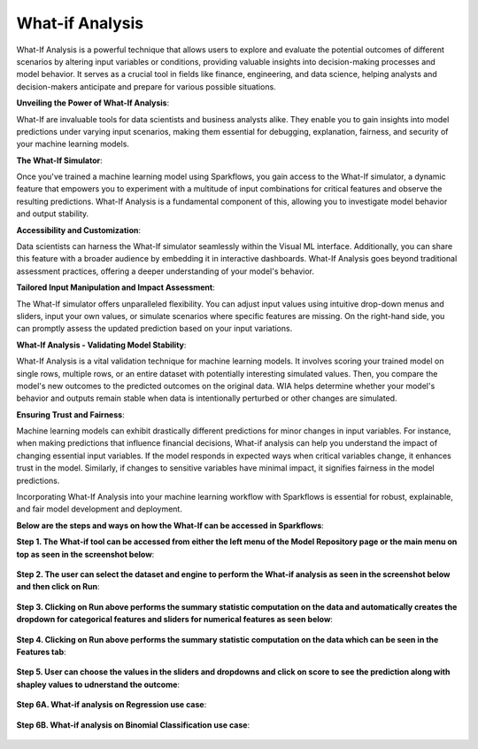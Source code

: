 What-if Analysis
======

What-If Analysis is a powerful technique that allows users to explore and evaluate the potential outcomes of different scenarios by altering input variables or conditions, providing valuable insights into decision-making processes and model behavior. It serves as a crucial tool in fields like finance, engineering, and data science, helping analysts and decision-makers anticipate and prepare for various possible situations.
  
**Unveiling the Power of What-If Analysis**:
  
What-If are invaluable tools for data scientists and business analysts alike. They enable you to gain insights into model predictions under varying input scenarios, making them essential for debugging, explanation, fairness, and security of your machine learning models.

**The What-If Simulator**:
  
Once you've trained a machine learning model using Sparkflows, you gain access to the What-If simulator, a dynamic feature that empowers you to experiment with a multitude of input combinations for critical features and observe the resulting predictions. What-If Analysis is a fundamental component of this, allowing you to investigate model behavior and output stability.

**Accessibility and Customization**:
  
Data scientists can harness the What-If simulator seamlessly within the Visual ML interface. Additionally, you can share this feature with a broader audience by embedding it in interactive dashboards. What-If Analysis goes beyond traditional assessment practices, offering a deeper understanding of your model's behavior.

**Tailored Input Manipulation and Impact Assessment**:
  
The What-If simulator offers unparalleled flexibility. You can adjust input values using intuitive drop-down menus and sliders, input your own values, or simulate scenarios where specific features are missing. On the right-hand side, you can promptly assess the updated prediction based on your input variations.

**What-If Analysis - Validating Model Stability**:
  
What-If Analysis is a vital validation technique for machine learning models. It involves scoring your trained model on single rows, multiple rows, or an entire dataset with potentially interesting simulated values. Then, you compare the model's new outcomes to the predicted outcomes on the original data. WIA helps determine whether your model's behavior and outputs remain stable when data is intentionally perturbed or other changes are simulated.

**Ensuring Trust and Fairness**:
  
Machine learning models can exhibit drastically different predictions for minor changes in input variables. For instance, when making predictions that influence financial decisions, What-if analysis can help you understand the impact of changing essential input variables. If the model responds in expected ways when critical variables change, it enhances trust in the model. Similarly, if changes to sensitive variables have minimal impact, it signifies fairness in the model predictions.

Incorporating What-If Analysis into your machine learning workflow with Sparkflows is essential for robust, explainable, and fair model development and deployment.


**Below are the steps and ways on how the What-If can be accessed in Sparkflows**:

**Step 1. The What-if tool can be accessed from either the left menu of the Model Repository page or the main menu on top as seen in the screenshot below**:

  .. figure:: ../_assets/what-if/whatif-1.png
     :alt: What-If
     :width: 65%

**Step 2. The user can select the dataset and engine to perform the What-if analysis as seen in the screenshot below and then click on Run**:

  .. figure:: ../_assets/what-if/whatif-2-select-dataset-engine.png
     :alt: What-If
     :width: 65%

**Step 3. Clicking on Run above performs the summary statistic computation on the data and automatically creates the dropdown for categorical features and sliders for numerical features as seen below**:

  .. figure:: ../_assets/what-if/whatif-3-auto-creates-sliders-dropdown.png
     :alt: What-If
     :width: 20%

  .. figure:: ../_assets/what-if/whatif-3-auto-creates-sliders-dropdown-2.png
     :alt: What-If
     :width: 20%

**Step 4. Clicking on Run above performs the summary statistic computation on the data which can be seen in the Features tab**:

  .. figure:: ../_assets/what-if/whatif-4-features-metadata.png
     :alt: What-If
     :width: 65%

**Step 5. User can choose the values in the sliders and dropdowns and click on score to see the prediction along with shapley values to udnerstand the outcome**:

  .. figure:: ../_assets/what-if/whatif-5-choose-value-slider.png
     :alt: What-If
     :width: 20%

**Step 6A. What-if analysis on Regression use case**:

  .. figure:: ../_assets/what-if/whatif-6-click-on-score-gets-shapley-contributions-regression.png
     :alt: What-If
     :width: 65%

**Step 6B. What-if analysis on Binomial Classification use case**:

  .. figure:: ../_assets/what-if/whatif-7-click-on-score-gets-shapley-contributions-classification.png
     :alt: What-If
     :width: 65%
